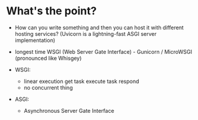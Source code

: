 * What's the point?

  - How can you write something and then you can host it with different hosting
    services?
    (Uvicorn is a lightning-fast ASGI server implementation)
  - longest time WSGI (Web Server Gate Interface) - Gunicorn / MicroWSGI
    (pronounced like Whisgey)

  - WSGI:
    - linear execution
      get task
      execute task
      respond
    - no concurrent thing

  - ASGI:
    - Asynchronous Server Gate Interface
